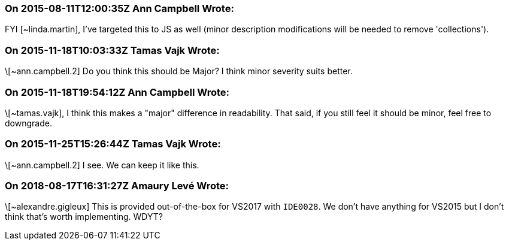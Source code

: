 === On 2015-08-11T12:00:35Z Ann Campbell Wrote:
FYI [~linda.martin], I've targeted this to JS as well (minor description modifications will be needed to remove 'collections').

=== On 2015-11-18T10:03:33Z Tamas Vajk Wrote:
\[~ann.campbell.2] Do you think this should be Major? I think minor severity suits better.

=== On 2015-11-18T19:54:12Z Ann Campbell Wrote:
\[~tamas.vajk], I think this makes a "major" difference in readability. That said, if you still feel it should be minor, feel free to downgrade.

=== On 2015-11-25T15:26:44Z Tamas Vajk Wrote:
\[~ann.campbell.2] I see. We can keep it like this.

=== On 2018-08-17T16:31:27Z Amaury Levé Wrote:
\[~alexandre.gigleux] This is provided out-of-the-box for VS2017 with ``++IDE0028++``. We don't have anything for VS2015 but I don't think that's worth implementing. WDYT?

